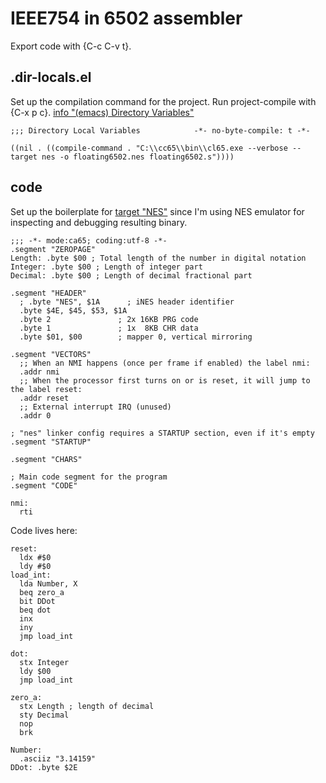 # -*- org-src-preserve-indentation: t -*-
#+PROPERTY: header-args+  :noweb tangle
#+PROPERTY: header-args+  :exports code
#+auto_tangle: t
* IEEE754 in 6502 assembler
Export code with {C-c C-v t}.

** .dir-locals.el
Set up the compilation command for the project.
Run project-compile with {C-x p c}.
[[info:emacs#Directory Variables][info "(emacs) Directory Variables"]]
#+begin_src elisp :tangle .dir-locals.el
;;; Directory Local Variables            -*- no-byte-compile: t -*-

((nil . ((compile-command . "C:\\cc65\\bin\\cl65.exe --verbose --target nes -o floating6502.nes floating6502.s"))))
#+end_src

** code
Set up the boilerplate for [[file:c:/cc65/cfg/nes.cfg][target "NES"]] since I'm using NES emulator
for inspecting and debugging resulting binary.
#+begin_src ca65 :tangle floating6502.s
;;; -*- mode:ca65; coding:utf-8 -*-
.segment "ZEROPAGE"
Length: .byte $00 ; Total length of the number in digital notation
Integer: .byte $00 ; Length of integer part
Decimal: .byte $00 ; Length of decimal fractional part

.segment "HEADER"
  ; .byte "NES", $1A      ; iNES header identifier
  .byte $4E, $45, $53, $1A
  .byte 2               ; 2x 16KB PRG code
  .byte 1               ; 1x  8KB CHR data
  .byte $01, $00        ; mapper 0, vertical mirroring

.segment "VECTORS"
  ;; When an NMI happens (once per frame if enabled) the label nmi:
  .addr nmi
  ;; When the processor first turns on or is reset, it will jump to the label reset:
  .addr reset
  ;; External interrupt IRQ (unused)
  .addr 0

; "nes" linker config requires a STARTUP section, even if it's empty
.segment "STARTUP"

.segment "CHARS"

; Main code segment for the program
.segment "CODE"

nmi:
  rti
#+end_src

Code lives here:
#+begin_src ca65 :tangle floating6502.s
reset:
  ldx #$0
  ldy #$0
load_int:
  lda Number, X
  beq zero_a
  bit DDot
  beq dot
  inx
  iny
  jmp load_int

dot:
  stx Integer
  ldy $00
  jmp load_int

zero_a:
  stx Length ; length of decimal
  sty Decimal
  nop
  brk

Number:
  .asciiz "3.14159"
DDot: .byte $2E
#+end_src
